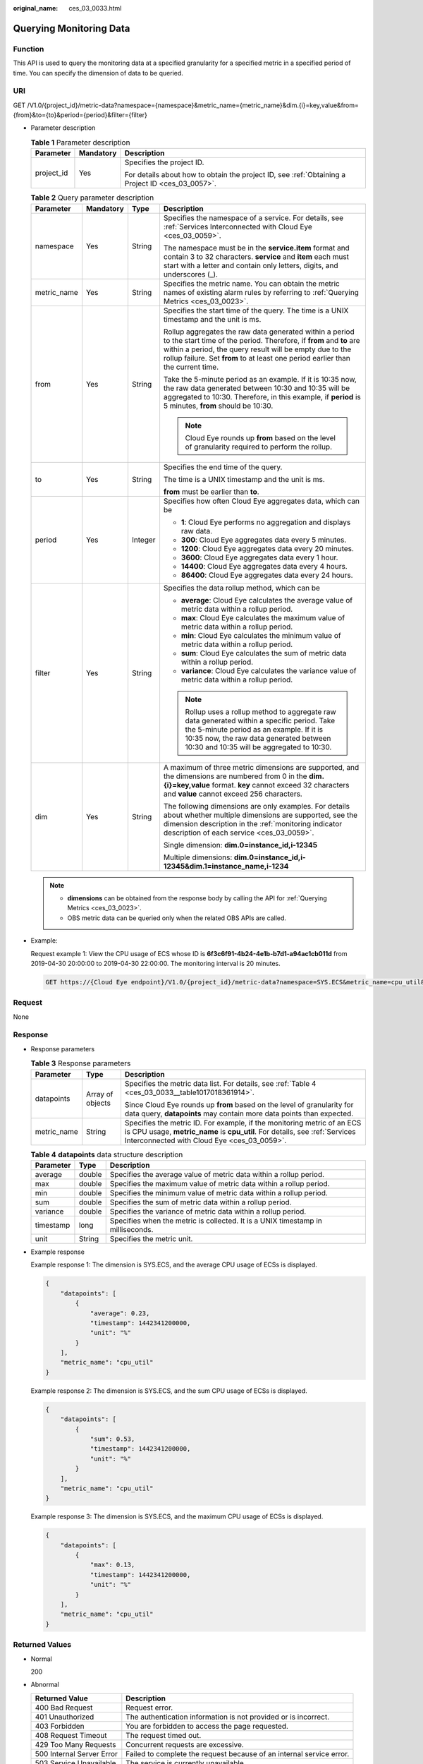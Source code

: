 :original_name: ces_03_0033.html

.. _ces_03_0033:

Querying Monitoring Data
========================

Function
--------

This API is used to query the monitoring data at a specified granularity for a specified metric in a specified period of time. You can specify the dimension of data to be queried.

URI
---

GET /V1.0/{project_id}/metric-data?namespace={namespace}&metric_name={metric_name}&dim.{i}=key,value&from={from}&to={to}&period={period}&filter={filter}

-  Parameter description

   .. table:: **Table 1** Parameter description

      +-----------------------+-----------------------+--------------------------------------------------------------------------------------------------+
      | Parameter             | Mandatory             | Description                                                                                      |
      +=======================+=======================+==================================================================================================+
      | project_id            | Yes                   | Specifies the project ID.                                                                        |
      |                       |                       |                                                                                                  |
      |                       |                       | For details about how to obtain the project ID, see :ref:`Obtaining a Project ID <ces_03_0057>`. |
      +-----------------------+-----------------------+--------------------------------------------------------------------------------------------------+

   .. table:: **Table 2** Query parameter description

      +-----------------+-----------------+-----------------+-------------------------------------------------------------------------------------------------------------------------------------------------------------------------------------------------------------------------------------------------------------------------------+
      | Parameter       | Mandatory       | Type            | Description                                                                                                                                                                                                                                                                   |
      +=================+=================+=================+===============================================================================================================================================================================================================================================================================+
      | namespace       | Yes             | String          | Specifies the namespace of a service. For details, see :ref:`Services Interconnected with Cloud Eye <ces_03_0059>`.                                                                                                                                                           |
      |                 |                 |                 |                                                                                                                                                                                                                                                                               |
      |                 |                 |                 | The namespace must be in the **service.item** format and contain 3 to 32 characters. **service** and **item** each must start with a letter and contain only letters, digits, and underscores (_).                                                                            |
      +-----------------+-----------------+-----------------+-------------------------------------------------------------------------------------------------------------------------------------------------------------------------------------------------------------------------------------------------------------------------------+
      | metric_name     | Yes             | String          | Specifies the metric name. You can obtain the metric names of existing alarm rules by referring to :ref:`Querying Metrics <ces_03_0023>`.                                                                                                                                     |
      +-----------------+-----------------+-----------------+-------------------------------------------------------------------------------------------------------------------------------------------------------------------------------------------------------------------------------------------------------------------------------+
      | from            | Yes             | String          | Specifies the start time of the query. The time is a UNIX timestamp and the unit is ms.                                                                                                                                                                                       |
      |                 |                 |                 |                                                                                                                                                                                                                                                                               |
      |                 |                 |                 | Rollup aggregates the raw data generated within a period to the start time of the period. Therefore, if **from** and **to** are within a period, the query result will be empty due to the rollup failure. Set **from** to at least one period earlier than the current time. |
      |                 |                 |                 |                                                                                                                                                                                                                                                                               |
      |                 |                 |                 | Take the 5-minute period as an example. If it is 10:35 now, the raw data generated between 10:30 and 10:35 will be aggregated to 10:30. Therefore, in this example, if **period** is 5 minutes, **from** should be 10:30.                                                     |
      |                 |                 |                 |                                                                                                                                                                                                                                                                               |
      |                 |                 |                 | .. note::                                                                                                                                                                                                                                                                     |
      |                 |                 |                 |                                                                                                                                                                                                                                                                               |
      |                 |                 |                 |    Cloud Eye rounds up **from** based on the level of granularity required to perform the rollup.                                                                                                                                                                             |
      +-----------------+-----------------+-----------------+-------------------------------------------------------------------------------------------------------------------------------------------------------------------------------------------------------------------------------------------------------------------------------+
      | to              | Yes             | String          | Specifies the end time of the query.                                                                                                                                                                                                                                          |
      |                 |                 |                 |                                                                                                                                                                                                                                                                               |
      |                 |                 |                 | The time is a UNIX timestamp and the unit is ms.                                                                                                                                                                                                                              |
      |                 |                 |                 |                                                                                                                                                                                                                                                                               |
      |                 |                 |                 | **from** must be earlier than **to**.                                                                                                                                                                                                                                         |
      +-----------------+-----------------+-----------------+-------------------------------------------------------------------------------------------------------------------------------------------------------------------------------------------------------------------------------------------------------------------------------+
      | period          | Yes             | Integer         | Specifies how often Cloud Eye aggregates data, which can be                                                                                                                                                                                                                   |
      |                 |                 |                 |                                                                                                                                                                                                                                                                               |
      |                 |                 |                 | -  **1**: Cloud Eye performs no aggregation and displays raw data.                                                                                                                                                                                                            |
      |                 |                 |                 |                                                                                                                                                                                                                                                                               |
      |                 |                 |                 | -  **300**: Cloud Eye aggregates data every 5 minutes.                                                                                                                                                                                                                        |
      |                 |                 |                 | -  **1200**: Cloud Eye aggregates data every 20 minutes.                                                                                                                                                                                                                      |
      |                 |                 |                 | -  **3600**: Cloud Eye aggregates data every 1 hour.                                                                                                                                                                                                                          |
      |                 |                 |                 | -  **14400**: Cloud Eye aggregates data every 4 hours.                                                                                                                                                                                                                        |
      |                 |                 |                 | -  **86400**: Cloud Eye aggregates data every 24 hours.                                                                                                                                                                                                                       |
      +-----------------+-----------------+-----------------+-------------------------------------------------------------------------------------------------------------------------------------------------------------------------------------------------------------------------------------------------------------------------------+
      | filter          | Yes             | String          | Specifies the data rollup method, which can be                                                                                                                                                                                                                                |
      |                 |                 |                 |                                                                                                                                                                                                                                                                               |
      |                 |                 |                 | -  **average**: Cloud Eye calculates the average value of metric data within a rollup period.                                                                                                                                                                                 |
      |                 |                 |                 | -  **max**: Cloud Eye calculates the maximum value of metric data within a rollup period.                                                                                                                                                                                     |
      |                 |                 |                 | -  **min**: Cloud Eye calculates the minimum value of metric data within a rollup period.                                                                                                                                                                                     |
      |                 |                 |                 | -  **sum**: Cloud Eye calculates the sum of metric data within a rollup period.                                                                                                                                                                                               |
      |                 |                 |                 | -  **variance**: Cloud Eye calculates the variance value of metric data within a rollup period.                                                                                                                                                                               |
      |                 |                 |                 |                                                                                                                                                                                                                                                                               |
      |                 |                 |                 | .. note::                                                                                                                                                                                                                                                                     |
      |                 |                 |                 |                                                                                                                                                                                                                                                                               |
      |                 |                 |                 |    Rollup uses a rollup method to aggregate raw data generated within a specific period. Take the 5-minute period as an example. If it is 10:35 now, the raw data generated between 10:30 and 10:35 will be aggregated to 10:30.                                              |
      +-----------------+-----------------+-----------------+-------------------------------------------------------------------------------------------------------------------------------------------------------------------------------------------------------------------------------------------------------------------------------+
      | dim             | Yes             | String          | A maximum of three metric dimensions are supported, and the dimensions are numbered from 0 in the **dim.{i}=key,value** format. **key** cannot exceed 32 characters and **value** cannot exceed 256 characters.                                                               |
      |                 |                 |                 |                                                                                                                                                                                                                                                                               |
      |                 |                 |                 | The following dimensions are only examples. For details about whether multiple dimensions are supported, see the dimension description in the :ref:`monitoring indicator description of each service <ces_03_0059>`.                                                          |
      |                 |                 |                 |                                                                                                                                                                                                                                                                               |
      |                 |                 |                 | Single dimension: **dim.0=instance_id,i-12345**                                                                                                                                                                                                                               |
      |                 |                 |                 |                                                                                                                                                                                                                                                                               |
      |                 |                 |                 | Multiple dimensions: **dim.0=instance_id,i-12345&dim.1=instance_name,i-1234**                                                                                                                                                                                                 |
      +-----------------+-----------------+-----------------+-------------------------------------------------------------------------------------------------------------------------------------------------------------------------------------------------------------------------------------------------------------------------------+

   .. note::

      -  **dimensions** can be obtained from the response body by calling the API for :ref:`Querying Metrics <ces_03_0023>`.
      -  OBS metric data can be queried only when the related OBS APIs are called.

-  Example:

   Request example 1: View the CPU usage of ECS whose ID is **6f3c6f91-4b24-4e1b-b7d1-a94ac1cb011d** from 2019-04-30 20:00:00 to 2019-04-30 22:00:00. The monitoring interval is 20 minutes.

   .. code-block:: text

      GET https://{Cloud Eye endpoint}/V1.0/{project_id}/metric-data?namespace=SYS.ECS&metric_name=cpu_util&dim.0=instance_id,6f3c6f91-4b24-4e1b-b7d1-a94ac1cb011d&from=1556625600000&to=1556632800000&period=1200&filter=min

Request
-------

None

Response
--------

-  Response parameters

   .. table:: **Table 3** Response parameters

      +-----------------------+-----------------------+-------------------------------------------------------------------------------------------------------------------------------------------------------------------------------------------------------+
      | Parameter             | Type                  | Description                                                                                                                                                                                           |
      +=======================+=======================+=======================================================================================================================================================================================================+
      | datapoints            | Array of objects      | Specifies the metric data list. For details, see :ref:`Table 4 <ces_03_0033__table1017018361914>`.                                                                                                    |
      |                       |                       |                                                                                                                                                                                                       |
      |                       |                       | Since Cloud Eye rounds up **from** based on the level of granularity for data query, **datapoints** may contain more data points than expected.                                                       |
      +-----------------------+-----------------------+-------------------------------------------------------------------------------------------------------------------------------------------------------------------------------------------------------+
      | metric_name           | String                | Specifies the metric ID. For example, if the monitoring metric of an ECS is CPU usage, **metric_name** is **cpu_util**. For details, see :ref:`Services Interconnected with Cloud Eye <ces_03_0059>`. |
      +-----------------------+-----------------------+-------------------------------------------------------------------------------------------------------------------------------------------------------------------------------------------------------+

   .. _ces_03_0033__table1017018361914:

   .. table:: **Table 4** **datapoints** data structure description

      +-----------+--------+---------------------------------------------------------------------------------+
      | Parameter | Type   | Description                                                                     |
      +===========+========+=================================================================================+
      | average   | double | Specifies the average value of metric data within a rollup period.              |
      +-----------+--------+---------------------------------------------------------------------------------+
      | max       | double | Specifies the maximum value of metric data within a rollup period.              |
      +-----------+--------+---------------------------------------------------------------------------------+
      | min       | double | Specifies the minimum value of metric data within a rollup period.              |
      +-----------+--------+---------------------------------------------------------------------------------+
      | sum       | double | Specifies the sum of metric data within a rollup period.                        |
      +-----------+--------+---------------------------------------------------------------------------------+
      | variance  | double | Specifies the variance of metric data within a rollup period.                   |
      +-----------+--------+---------------------------------------------------------------------------------+
      | timestamp | long   | Specifies when the metric is collected. It is a UNIX timestamp in milliseconds. |
      +-----------+--------+---------------------------------------------------------------------------------+
      | unit      | String | Specifies the metric unit.                                                      |
      +-----------+--------+---------------------------------------------------------------------------------+

-  Example response

   Example response 1: The dimension is SYS.ECS, and the average CPU usage of ECSs is displayed.

   .. code-block::

      {
          "datapoints": [
              {
                  "average": 0.23,
                  "timestamp": 1442341200000,
                  "unit": "%"
              }
          ],
          "metric_name": "cpu_util"
      }

   Example response 2: The dimension is SYS.ECS, and the sum CPU usage of ECSs is displayed.

   .. code-block::

      {
          "datapoints": [
              {
                  "sum": 0.53,
                  "timestamp": 1442341200000,
                  "unit": "%"
              }
          ],
          "metric_name": "cpu_util"
      }

   Example response 3: The dimension is SYS.ECS, and the maximum CPU usage of ECSs is displayed.

   .. code-block::

      {
          "datapoints": [
              {
                  "max": 0.13,
                  "timestamp": 1442341200000,
                  "unit": "%"
              }
          ],
          "metric_name": "cpu_util"
      }

Returned Values
---------------

-  Normal

   200

-  Abnormal

   +---------------------------+----------------------------------------------------------------------+
   | Returned Value            | Description                                                          |
   +===========================+======================================================================+
   | 400 Bad Request           | Request error.                                                       |
   +---------------------------+----------------------------------------------------------------------+
   | 401 Unauthorized          | The authentication information is not provided or is incorrect.      |
   +---------------------------+----------------------------------------------------------------------+
   | 403 Forbidden             | You are forbidden to access the page requested.                      |
   +---------------------------+----------------------------------------------------------------------+
   | 408 Request Timeout       | The request timed out.                                               |
   +---------------------------+----------------------------------------------------------------------+
   | 429 Too Many Requests     | Concurrent requests are excessive.                                   |
   +---------------------------+----------------------------------------------------------------------+
   | 500 Internal Server Error | Failed to complete the request because of an internal service error. |
   +---------------------------+----------------------------------------------------------------------+
   | 503 Service Unavailable   | The service is currently unavailable.                                |
   +---------------------------+----------------------------------------------------------------------+

Error Codes
-----------

See :ref:`Error Codes <errorcode>`.

